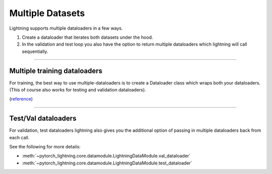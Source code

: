 .. testsetup:: *

    from pytorch_lightning.core.lightning import LightningModule

.. _multiple_loaders:

Multiple Datasets
=================
Lightning supports multiple dataloaders in a few ways.

1. Create a dataloader that iterates both datasets under the hood.
2. In the validation and test loop you also have the option to return multiple dataloaders
   which lightning will call sequentially.

----------

Multiple training dataloaders
-----------------------------
For training, the best way to use multiple-dataloaders is to create a Dataloader class
which wraps both your dataloaders. (This of course also works for testing and validation
dataloaders).

(`reference <https://discuss.pytorch.org/t/train-simultaneously-on-two-datasets/649/2>`_)

.. testcode::

    class ConcatDataset(torch.utils.data.Dataset):
        def __init__(self, *datasets):
            self.datasets = datasets

        def __getitem__(self, i):
            return tuple(d[i] for d in self.datasets)

        def __len__(self):
            return min(len(d) for d in self.datasets)

    class LitModel(LightningModule):

        def train_dataloader(self):
            concat_dataset = ConcatDataset(
                datasets.ImageFolder(traindir_A),
                datasets.ImageFolder(traindir_B)
            )

            loader = torch.utils.data.DataLoader(
                concat_dataset,
                batch_size=args.batch_size,
                shuffle=True,
                num_workers=args.workers,
                pin_memory=True
            )
            return loader

        def val_dataloader(self):
            # SAME
            ...

        def test_dataloader(self):
            # SAME
            ...

----------

Test/Val dataloaders
--------------------
For validation, test dataloaders lightning also gives you the additional
option of passing in multiple dataloaders back from each call.

See the following for more details:

- :meth:`~pytorch_lightning.core.datamodule.LightningDataModule.val_dataloader`
- :meth:`~pytorch_lightning.core.datamodule.LightningDataModule.test_dataloader`

.. testcode::

    def val_dataloader(self):
        loader_1 = Dataloader()
        loader_2 = Dataloader()
        return [loader_1, loader_2]

